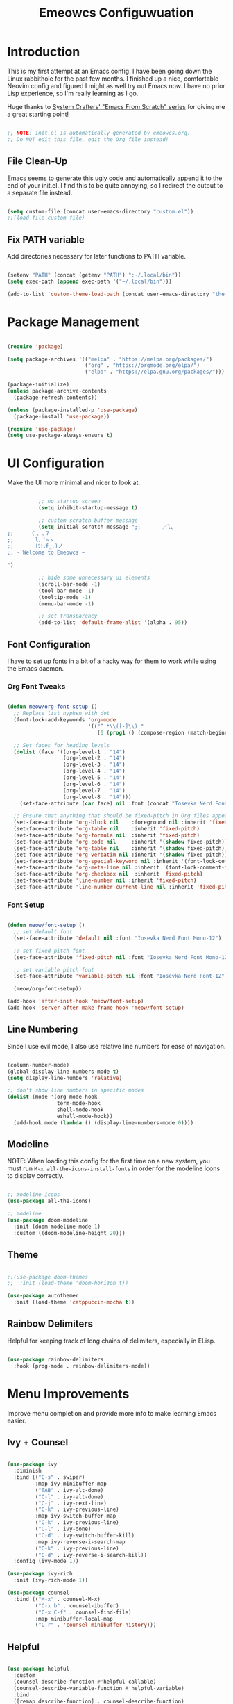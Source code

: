 #+title: Emeowcs Configuwuation
#+PROPERTY: header-args:emacs-lisp :tangle ./init.el :mkdirp yes

* Introduction

This is my first attempt at an Emacs config. I have been going down the Linux rabbithole for the past few months. I finished up a nice, comfortable Neovim config and figured I might as well try out Emacs now. I have no prior Lisp experience, so I'm really learning as I go.

Huge thanks to [[https://youtube.com/playlist?list=PLEoMzSkcN8oPH1au7H6B7bBJ4ZO7BXjSZ][System Crafters' "Emacs From Scratch" series]] for giving me a great starting point!

#+begin_src emacs-lisp

  ;; NOTE: init.el is automatically generated by emeowcs.org.
  ;; Do NOT edit this file, edit the Org file instead!
  
#+end_src

** File Clean-Up

Emacs seems to generate this ugly code and automatically append it to the end of your init.el. I find this to be quite annoying, so I redirect the output to a separate file instead.

#+begin_src emacs-lisp

  (setq custom-file (concat user-emacs-directory "custom.el"))
  ;;(load-file custom-file)

#+end_src

** Fix PATH variable

Add directories necessary for later functions to PATH variable.

#+begin_src emacs-lisp

  (setenv "PATH" (concat (getenv "PATH") ":~/.local/bin"))
  (setq exec-path (append exec-path '("~/.local/bin")))

  (add-to-list 'custom-theme-load-path (concat user-emacs-directory "themes"))

#+end_src

* Package Management

#+begin_src emacs-lisp

  (require 'package)

  (setq package-archives '(("melpa" . "https://melpa.org/packages/")
                           ("org" . "https://orgmode.org/elpa/")
                           ("elpa" . "https://elpa.gnu.org/packages/")))

  (package-initialize)
  (unless package-archive-contents
    (package-refresh-contents))

  (unless (package-installed-p 'use-package)
    (package-install 'use-package))

  (require 'use-package)
  (setq use-package-always-ensure t)

#+end_src

* UI Configuration

Make the UI more minimal and nicer to look at.

#+begin_src emacs-lisp

          ;; no startup screen
          (setq inhibit-startup-message t)

          ;; custom scratch buffer message
          (setq initial-scratch-message ";;       ／l、
;;     （ﾟ､ ｡７
;;       l、ﾞ~ヽ
;;       じしf_,)ノ
;; ~ Welcome to Emeowcs ~

")

          ;; hide some unnecessary ui elements
          (scroll-bar-mode -1)
          (tool-bar-mode -1)
          (tooltip-mode -1)
          (menu-bar-mode -1)

          ;; set transparency
          (add-to-list 'default-frame-alist '(alpha . 95))

#+end_src

** Font Configuration

I have to set up fonts in a bit of a hacky way for them to work while using the Emacs daemon.

*** Org Font Tweaks

#+begin_src emacs-lisp

  (defun meow/org-font-setup ()
    ;; Replace list hyphen with dot
    (font-lock-add-keywords 'org-mode
                            '(("^ *\\([-]\\) "
                               (0 (prog1 () (compose-region (match-beginning 1) (match-end 1) "•"))))))

    ;; Set faces for heading levels
    (dolist (face '((org-level-1 . "14")
                    (org-level-2 . "14")
                    (org-level-3 . "14")
                    (org-level-4 . "14")
                    (org-level-5 . "14")
                    (org-level-6 . "14")
                    (org-level-7 . "14")
                    (org-level-8 . "14")))
      (set-face-attribute (car face) nil :font (concat "Iosevka Nerd Font-" (cdr face)) :weight 'regular))

    ;; Ensure that anything that should be fixed-pitch in Org files appears that way
    (set-face-attribute 'org-block nil    :foreground nil :inherit 'fixed-pitch)
    (set-face-attribute 'org-table nil    :inherit 'fixed-pitch)
    (set-face-attribute 'org-formula nil  :inherit 'fixed-pitch)
    (set-face-attribute 'org-code nil     :inherit '(shadow fixed-pitch))
    (set-face-attribute 'org-table nil    :inherit '(shadow fixed-pitch))
    (set-face-attribute 'org-verbatim nil :inherit '(shadow fixed-pitch))
    (set-face-attribute 'org-special-keyword nil :inherit '(font-lock-comment-face fixed-pitch))
    (set-face-attribute 'org-meta-line nil :inherit '(font-lock-comment-face fixed-pitch))
    (set-face-attribute 'org-checkbox nil  :inherit 'fixed-pitch)
    (set-face-attribute 'line-number nil :inherit 'fixed-pitch)
    (set-face-attribute 'line-number-current-line nil :inherit 'fixed-pitch))

#+end_src

*** Font Setup

#+begin_src emacs-lisp

  (defun meow/font-setup ()
    ;; set default font
    (set-face-attribute 'default nil :font "Iosevka Nerd Font Mono-12")

    ;; set fixed pitch font
    (set-face-attribute 'fixed-pitch nil :font "Iosevka Nerd Font Mono-12")

    ;; set variable pitch font
    (set-face-attribute 'variable-pitch nil :font "Iosevka Nerd Font-12")

    (meow/org-font-setup))

  (add-hook 'after-init-hook 'meow/font-setup)
  (add-hook 'server-after-make-frame-hook 'meow/font-setup)

#+end_src

** Line Numbering

Since I use evil mode, I also use relative line numbers for ease of navigation.

#+begin_src emacs-lisp

  (column-number-mode)
  (global-display-line-numbers-mode t)
  (setq display-line-numbers 'relative)

  ;; don't show line numbers in specific modes
  (dolist (mode '(org-mode-hook
                  term-mode-hook
                  shell-mode-hook
                  eshell-mode-hook))
    (add-hook mode (lambda () (display-line-numbers-mode 0))))

#+end_src

** Modeline

NOTE: When loading this config for the first time on a new system, you must run ~M-x all-the-icons-install-fonts~ in order for the modeline icons to display correctly.

#+begin_src emacs-lisp

  ;; modeline icons
  (use-package all-the-icons)

  ;; modeline
  (use-package doom-modeline
    :init (doom-modeline-mode 1)
    :custom ((doom-modeline-height 20)))

#+end_src

** Theme

#+begin_src emacs-lisp

    ;;(use-package doom-themes
    ;;  :init (load-theme 'doom-horizon t))

    (use-package autothemer
      :init (load-theme 'catppuccin-mocha t))

#+end_src

** Rainbow Delimiters

Helpful for keeping track of long chains of delimiters, especially in ELisp.

#+begin_src emacs-lisp

  (use-package rainbow-delimiters
    :hook (prog-mode . rainbow-delimiters-mode))

#+end_src

* Menu Improvements

Improve menu completion and provide more info to make learning Emacs easier.

** Ivy + Counsel

#+begin_src emacs-lisp

  (use-package ivy
    :diminish
    :bind (("C-s" . swiper)
           :map ivy-minibuffer-map
           ("TAB" . ivy-alt-done)
           ("C-l" . ivy-alt-done)
           ("C-j" . ivy-next-line)
           ("C-k" . ivy-previous-line)
           :map ivy-switch-buffer-map
           ("C-k" . ivy-previous-line)
           ("C-l" . ivy-done)
           ("C-d" . ivy-switch-buffer-kill)
           :map ivy-reverse-i-search-map
           ("C-k" . ivy-previous-line)
           ("C-d" . ivy-reverse-i-search-kill))
    :config (ivy-mode 1))

  (use-package ivy-rich
    :init (ivy-rich-mode 1))

  (use-package counsel
    :bind (("M-x" . counsel-M-x)
           ("C-x b" . counsel-ibuffer)
           ("C-x C-f" . counsel-find-file)
           :map minibuffer-local-map
           ("C-r" . 'counsel-minibuffer-history)))

#+end_src

** Helpful

#+begin_src emacs-lisp

  (use-package helpful
    :custom
    (counsel-describe-function #'helpful-callable)
    (counsel-describe-variable-function #'helpful-variable)
    :bind
    ([remap describe-function] . counsel-describe-function)
    ([remap describe-command] . helpful-command)
    ([remap describe-variable] . counsel-describe-variable)
    ([remap describe-key] . helpful-key))

#+end_src

** Which Key

#+begin_src emacs-lisp

  (use-package which-key
    :init (which-key-mode)
    :diminish which-key-mode
    :config
    (setq which-key-idle-delay 0.3))

#+end_src

* Keybindings

Make Emacs' keybindings a little more Vim-like.

#+begin_src emacs-lisp

  ;; change esc key to expected vim behavior
  (global-set-key (kbd "<escape>") 'keyboard-escape-quit)

  ;; easy keymapping
  (use-package general
    :config
    (general-create-definer meow/leader-keys
      :keymaps '(normal insert visual emacs)
      :prefix "SPC"
      :global-prefix "C-SPC")

    (meow/leader-keys
      "t"  '(:ignore t :which-key "toggles")
      "tt" '(counsel-load-theme :which-key "choose theme")))

  ;; vim keys to save my sanity
  (use-package evil
    :init
    (setq evil-want-integration t)
    (setq evil-want-keybinding nil)
    (setq evil-want-C-u-scroll t)
    (setq evil-want-C-i-jump nil)
    :config
    (evil-mode 1)
    (define-key evil-insert-state-map (kbd "C-g") 'evil-normal-state)
    (define-key evil-insert-state-map (kbd "C-h") 'evil-delete-backward-char-and-join)

    (evil-global-set-key 'motion "j" 'evil-next-visual-line)
    (evil-global-set-key 'motion "k" 'evil-previous-visual-line)

    (evil-set-initial-state 'messages-buffer-mode 'normal)
    (evil-set-initial-state 'dashboard-mode 'normal))

  (use-package evil-collection
    :after evil
    :config
    (evil-collection-init))

#+end_src

** Hydra

#+begin_src emacs-lisp

  (use-package hydra)

  (defhydra hydra-text-scale (:timeout 4)
    "scale text"
    ("j" text-scale-increase "in")
    ("k" text-scale-decrease "out")
    ("f" nil "finished" :exit t))

  (meow/leader-keys
    "ts" '(hydra-text-scale/body :which-key "scale text"))

#+end_src

* Git + Project Management

#+begin_src emacs-lisp

  (use-package projectile
    :diminish projectile-mode
    :config (projectile-mode)
    :custom ((projectile-completion-system 'ivy))
    :bind-keymap
    ("C-c p" . projectile-command-map)
    :init
    (when (file-directory-p "~/Projects")
      (setq projectile-project-search-path '("~/Projects")))
    (setq projectile-switch-project-action #'projectile-dired))

  (use-package counsel-projectile
    :config (counsel-projectile-mode))

  (use-package magit
    :custom
    (magit-display-buffer-function #'magit-display-buffer-same-window-except-diff-v1))

#+end_src

* Language Servers

#+begin_src emacs-lisp

  (defun meow/lsp-mode-setup ()
    (setq lsp-headerline-breadcrumb-segments '(path-up-to-project file symbols))
    (lsp-headerline-breadcrumb-mode))

  (use-package lsp-mode
    :commands (lsp lsp-deferred)
    :hook (lsp-mode . meow/lsp-mode-setup)
    :init
    (setq lsp-keymap-prefix "C-c l")  ;; Or 'C-l', 's-l'
    :config
    (lsp-enable-which-key-integration t))

#+end_src

** LSP UI

#+begin_src emacs-lisp

  (use-package lsp-ui
    :hook (lsp-mode . lsp-ui-mode))

#+end_src

** LSP Treemacs

#+begin_src emacs-lisp

  (use-package lsp-treemacs
    :after lsp)

#+end_src

** LSP Ivy

#+begin_src emacs-lisp

  (use-package lsp-ivy
    :after lsp)

#+end_src

** Python

The Python language server can be installed via ~pip install python-lsp-server~.

#+begin_src emacs-lisp

  (use-package python-mode
    :hook (python-mode . lsp-deferred))

#+end_src

** Lua

The Lua language server can be installed via ~M-x lsp-install-server lua-language-server~.

#+begin_src emacs-lisp

  (use-package lua-mode
    :hook (lua-mode . lsp-deferred))

#+end_src

** HTML/CSS

The HTML/CSS language servers can be installed via ~M-x lsp-install-server html-ls/css-ls~ (installing one also installs the other).

#+begin_src emacs-lisp

  ;; tries and fails to install package despite already being present?
  ;;(use-package html-mode
  ;;  :hook (html-mode . lsp-deferred))

  (use-package css-mode
    :hook (css-mode . lsp-deferred))

#+end_src

* Company Mode

Make completions better.

#+begin_src emacs-lisp

  (use-package company
    :after lsp-mode
    :hook (prog-mode . company-mode)
    :bind (:map company-active-map
           ("<tab>" . company-complete-selection))
          (:map lsp-mode-map
           ("<tab>" . company-indent-or-complete-common))
    :custom
    (company-minimum-prefix-length 1)
    (company-idle-delay 0.0))

  (use-package company-box
    :hook (company-mode . company-box-mode))

#+end_src

* Org Mode

** Basic Configuration

#+begin_src emacs-lisp

  (defun meow/org-mode-setup ()
    (org-indent-mode)
    (variable-pitch-mode 1)
    (visual-line-mode 1))

  (use-package org
    :hook (org-mode . meow/org-mode-setup)
    :config
    (setq org-ellipsis " ▾")
    (setq org-hide-emphasis-markers t)

    (setq org-agenda-start-with-log-mode t)
    (setq org-log-done 'time)
    (setq org-log-into-drawer t)

    (setq org-agenda-files
          '("~/orgfiles/rice-plans.org"))

    (meow/org-font-setup))

#+end_src

** Org Heading Bullets

#+begin_src emacs-lisp

  (use-package org-bullets
    :after org
    :hook (org-mode . org-bullets-mode)
    :custom
    (org-bullets-bullet-list '("◉" "○" "●" "○" "●" "○" "●")))

#+end_src

** Centered Org Buffer

#+begin_src emacs-lisp

  (defun meow/org-mode-visual-fill ()
    (setq visual-fill-column-width 100
          visual-fill-column-center-text t)
    (visual-fill-column-mode 1))

  (use-package visual-fill-column
    :hook (org-mode . meow/org-mode-visual-fill))

#+end_src

** Org Babel Languages

#+begin_src emacs-lisp

  (org-babel-do-load-languages
    'org-babel-load-languages
    '((emacs-lisp . t)
      (python . t)
      (lua . t)))

  (push '("conf-unix" . conf-unix) org-src-lang-modes)

#+end_src

** Auto-Tangle Configuration Files

#+begin_src emacs-lisp

  (defun meow/org-babel-tangle-config ()
    (when (string-equal (buffer-file-name)
                        (expand-file-name "~/.config/emacs/emeowcs.org"))
      (let ((org-confirm-babel-evaluate nil))
        (org-babel-tangle))))

  (add-hook 'org-mode-hook (lambda () (add-hook 'after-save-hook #'meow/org-babel-tangle-config)))

#+end_src
